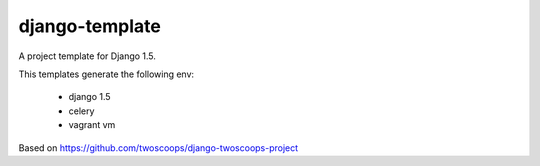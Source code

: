 ========================
django-template
========================

A project template for Django 1.5.

This templates generate the following env: 

 * django 1.5
 * celery
 * vagrant vm

Based on https://github.com/twoscoops/django-twoscoops-project